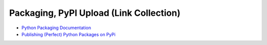 Packaging, PyPI Upload (Link Collection)
========================================

* `Python Packaging Documentation
  <https://packaging.python.org/tutorials/packaging-projects/>`__
* `Publishing (Perfect) Python Packages on PyPi <https://youtu.be/GIF3LaRqgXo>`__

  .. raw:: html

     <iframe width="560" height="315" 
             src="https://www.youtube.com/embed/GIF3LaRqgXo" 
	     title="YouTube video player" 
	     frameborder="0" 
	     allow="accelerometer; autoplay; clipboard-write; encrypted-media; gyroscope; picture-in-picture" 
	     allowfullscreen>
     </iframe>

